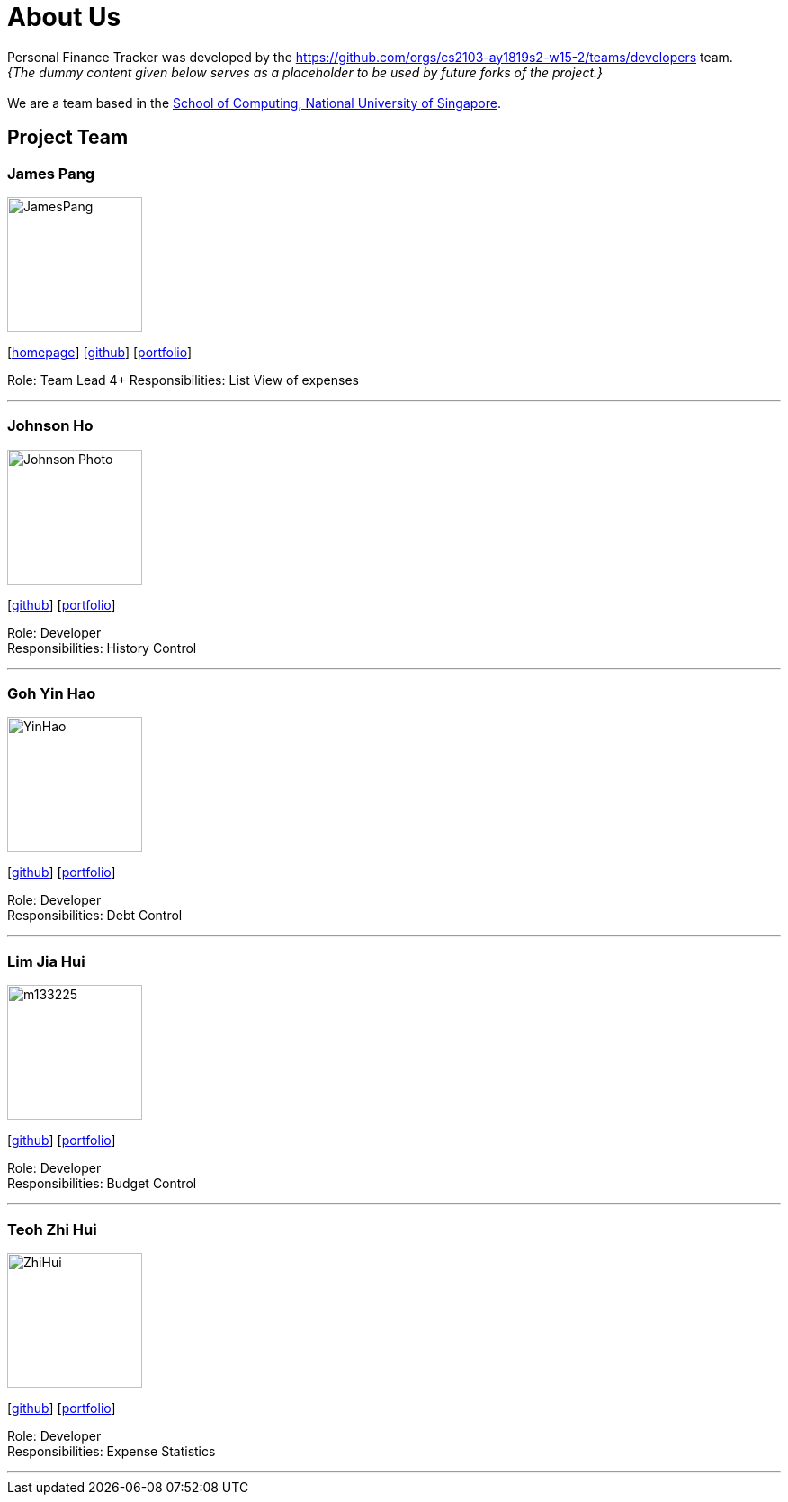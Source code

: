 = About Us
:site-section: AboutUs
:relfileprefix: team/
:imagesDir: images
:stylesDir: stylesheets

Personal Finance Tracker was developed by the https://github.com/orgs/cs2103-ay1819s2-w15-2/teams/developers team. +
_{The dummy content given below serves as a placeholder to be used by future forks of the project.}_ +
{empty} +
We are a team based in the http://www.comp.nus.edu.sg[School of Computing, National University of Singapore].

== Project Team

=== James Pang
image::JamesPang.jpg[width="150", align="left"]
{empty}[http://www.comp.nus.edu.sg/~damithch[homepage]] [https://github.com/jamessspanggg[github]] [<<johndoe#, portfolio>>]

Role: Team Lead 4+
Responsibilities: List View of expenses

'''

=== Johnson Ho
image::Johnson Photo.jpg[width="150", align="left"]
{empty}[http://github.com/jhocx[github]] [<<johndoe#, portfolio>>]

Role: Developer +
Responsibilities: History Control

'''

=== Goh Yin Hao
image::YinHao.jpg[width="150", align="left"]
{empty}[http://github.com/gohyinhao[github]] [<<johndoe#, portfolio>>]

Role: Developer +
Responsibilities: Debt Control

'''

=== Lim Jia Hui
image::m133225.jpg[width="150", align="left"]
{empty}[http://github.com/lim-jiahui[github]] [<<johndoe#, portfolio>>]

Role: Developer +
Responsibilities: Budget Control

'''

=== Teoh Zhi Hui
image::ZhiHui.jpg[width="150", align="left"]
{empty}[http://github.com/zht96830[github]] [<<johndoe#, portfolio>>]

Role: Developer +
Responsibilities: Expense Statistics

'''
